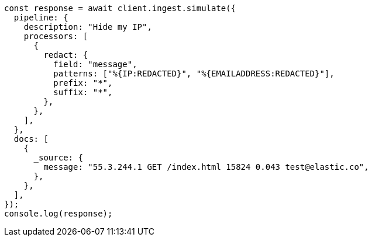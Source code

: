 // This file is autogenerated, DO NOT EDIT
// Use `node scripts/generate-docs-examples.js` to generate the docs examples

[source, js]
----
const response = await client.ingest.simulate({
  pipeline: {
    description: "Hide my IP",
    processors: [
      {
        redact: {
          field: "message",
          patterns: ["%{IP:REDACTED}", "%{EMAILADDRESS:REDACTED}"],
          prefix: "*",
          suffix: "*",
        },
      },
    ],
  },
  docs: [
    {
      _source: {
        message: "55.3.244.1 GET /index.html 15824 0.043 test@elastic.co",
      },
    },
  ],
});
console.log(response);
----
